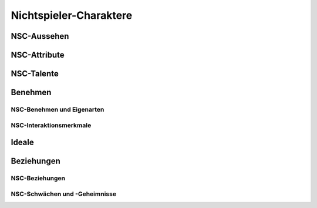 Nichtspieler-Charaktere
=======================

NSC-Aussehen
~~~~~~~~~~~~
.. rollingtable:: 
    :die: 1d20
    :result_titles: Merkmal

    .. rtable_entry:: 
        :min: 1
        :max: 1

        Auffälliger Schmuck: Ohrringe, Halsband, Krone, Armband
    
    .. rtable_entry:: 
        :min: 2
        :max: 2

        Piercings
    
    .. rtable_entry:: 
        :min: 3
        :max: 3

        Extravagante oder fremdländische Kleidung
    
    .. rtable_entry:: 
        :min: 4
        :max: 4

        Formale saubere Kleidung
    
    .. rtable_entry:: 
        :min: 5
        :max: 5

        Zerrissene dreckige Kleidung
    
    .. rtable_entry:: 
        :min: 6
        :max: 6

        Ausgeprägte Narbe
    
    .. rtable_entry:: 
        :min: 7
        :max: 7

        Fehlender Zahn
    
    .. rtable_entry:: 
        :min: 8
        :max: 8

        Fehlende Finger
    
    .. rtable_entry:: 
        :min: 9
        :max: 9

        Ungewöhnliche Augenfarbe (oder zwei verschiedenfarbige Augen)
    
    .. rtable_entry:: 
        :min: 10
        :max: 10

        Tattoos
    
    .. rtable_entry:: 
        :min: 11
        :max: 11

        Muttermal
    
    .. rtable_entry:: 
        :min: 12
        :max: 12

        Ungewöhnliche Hautfarbe
    
    .. rtable_entry:: 
        :min: 13
        :max: 13

        Glatzköpfig
    
    .. rtable_entry:: 
        :min: 14
        :max: 14

        Geflochtener Bart oder geflochtenes Haar
    
    .. rtable_entry:: 
        :min: 15
        :max: 15

        Ungewöhnliche Haarfarbe
    
    .. rtable_entry::
        :min: 16
        :max: 16

        Nervöses Augenzucken
    
    .. rtable_entry:: 
        :min: 17
        :max: 17

        Ausgeprägte Nase
    
    .. rtable_entry:: 
        :min: 18
        :max: 18

        Auffällige Haltung (gebeugt oder kerzengrade)
    
    .. rtable_entry:: 
        :min: 19
        :max: 19

        Außerordentlich schön
    
    .. rtable_entry:: 
        :min: 20
        :max: 20

        Außerordentlich hässlich
    
NSC-Attribute
~~~~~~~~~~~~~
.. rollingtable:: 
    :die: 1d6
    :result_titles: Hohes Attribut

    .. rtable_entry:: 
        :min: 1
        :max: 1

        Stärke -- mächtig, kräftig, stark wie ein Ochse
    
    .. rtable_entry:: 
        :min: 2
        :max: 2

        Geschicklichkeit -- geschmeidig, wendig, anmutig
    
    .. rtable_entry:: 
        :min: 3
        :max: 3

        Konstitution -- hart, rüstig, gesund
    
    .. rtable_entry::
        :min: 4
        :max: 4

        Intelligenz -- studiert, gelehrt, neugierig
    
    .. rtable_entry:: 
        :min: 5
        :max: 5

        Weisheit -- scharfsinnig, spirituell, aufschlussreich
    
    .. rtable_entry:: 
        :min: 6
        :max: 6

        Charisma -- überzeugend, kraftvoll, geborener Anführer
    
.. rollingtable:: 
    :die: 1d6
    :result_titles: Niedriges Attribut

    .. rtable_entry:: 
        :min: 1
        :max: 1

        Stärke -- schwach, dürr
    
    .. rtable_entry:: 
        :min: 2
        :max: 2

        Geschicklichkeit -- ungeschickt, herumfummelnd
    
    .. rtable_entry:: 
        :min: 3
        :max: 3

        Konstitution -- krank, bleich
    
    .. rtable_entry:: 
        :min: 4
        :max: 4

        Intelligenz -- dümmlich, langsam
    
    .. rtable_entry:: 
        :min: 5
        :max: 5

        Weisheit -- vergesslich, abwesend
    
    .. rtable_entry:: 
        :min: 6
        :max: 6

        Charisma -- ermüdend, langweilig

NSC-Talente
~~~~~~~~~~~
.. rollingtable:: 
    :die: 1d20
    :result_titles: Talent

    .. rtable_entry:: 
        :min: 1
        :max: 1

        Spielt ein Musikinstrument
    
    .. rtable_entry:: 
        :min: 2
        :max: 2

        Spricht mehrere Sprachen fließend
    
    .. rtable_entry:: 
        :min: 3
        :max: 3

        Unglaubliches Glück
    
    .. rtable_entry:: 
        :min: 4
        :max: 4

        Perfektes Gedächtnis
    
    .. rtable_entry:: 
        :min: 5
        :max: 5

        Gut mit Tieren
    
    .. rtable_entry:: 
        :min: 6
        :max: 6

        Gut mit Kindern
    
    .. rtable_entry:: 
        :min: 7
        :max: 7

        Gut im Lösen von Rätseln
    
    .. rtable_entry:: 
        :min: 8
        :max: 8

        Gut in einem Spiel
    
    .. rtable_entry:: 
        :min: 9
        :max: 9

        Gut im Imitieren
    
    .. rtable_entry:: 
        :min: 10
        :max: 10

        Zeichnet schön
    
    .. rtable_entry:: 
        :min: 11
        :max: 11

        Malt schön
    
    .. rtable_entry:: 
        :min: 12
        :max: 12

        Singt schön
    
    .. rtable_entry:: 
        :min: 13
        :max: 13

        Trinkt alle unter den Tisch
    
    .. rtable_entry:: 
        :min: 14
        :max: 14

        Meisterhafter Tischler
    
    .. rtable_entry:: 
        :min: 15
        :max: 15

        Meisterhafter Koch
    
    .. rtable_entry:: 
        :min: 16
        :max: 16
        
        Meisterhafter Pfeil- und Steinwerfer

    .. rtable_entry:: 
        :min: 17
        :max: 17

        Geschickter Jongleur
    
    .. rtable_entry:: 
        :min: 18
        :max: 18

        Geschickter Schauspieler und Meister der Verkleidung
    
    .. rtable_entry:: 
        :min: 19
        :max: 19

        Geschickte Tänzerin
    
    .. rtable_entry:: 
        :min: 20
        :max: 20

        Kennt die Diebessprache
    
Benehmen
~~~~~~~~

NSC-Benehmen und Eigenarten
---------------------------
.. rollingtable:: 
    :die: 1d20
    :result_titles: Benehmen

    .. rtable_entry:: 
        :min: 1
        :max: 1

        Neigt zum Singen, Pfeifen oder leisen Summen
    
    .. rtable_entry:: 
        :min: 2
        :max: 2

        Spricht in Reimen oder in einer anderen eigenartigen Weise
    
    .. rtable_entry::
        :min: 3
        :max: 3

        Besonders tiefe oder hohe Stimme
    
    .. rtable_entry:: 
        :min: 4
        :max: 4

        Bricht Wörter ab, lispelt oder stottert

    .. rtable_entry:: 
        :min: 5
        :max: 5

        Überbetont
    
    .. rtable_entry:: 
        :min: 6
        :max: 6

        Spricht laut
    
    .. rtable_entry:: 
        :min: 7
        :max: 7

        Flüstert
    
    .. rtable_entry:: 
        :min: 8
        :max: 8

        Verwendet blumige Floskeln oder lange Worte
    
    .. rtable_entry:: 
        :min: 9
        :max: 9

        Verwendet häufig das falsche Wort

    .. rtable_entry:: 
        :min: 10
        :max: 10

        Verwendet bunte Schwüre und Ausrufe
    
    .. rtable_entry:: 
        :min: 11
        :max: 11

        Macht konstant Witze oder Wortspiele
    
    .. rtable_entry:: 
        :min: 12
        :max: 12

        Anfällig für schicksalhafte Vorhersagen
    
    .. rtable_entry:: 
        :min: 13
        :max: 13

        Fächert
    
    .. rtable_entry:: 
        :min: 14
        :max: 14

        Schielt
    
    .. rtable_entry:: 
        :min: 15
        :max: 15

        Starrt in die Ferne
    
    .. rtable_entry:: 
        :min: 16
        :max: 16

        Kaut auf etwas rum
    
    .. rtable_entry:: 
        :min: 17
        :max: 17

        Wandert auf und ab
    
    .. rtable_entry:: 
        :min: 18
        :max: 18

        Tippt mit dem Finger
    
    .. rtable_entry:: 
        :min: 19
        :max: 19

        Knabbert an seinen Fingernägeln
    
    .. rtable_entry:: 
        :min: 20
        :max: 20

        Spielt mit seinem Haar oder Bart
    
NSC-Interaktionsmerkmale
------------------------
.. rollingtable:: 
    :die: 1d12
    :result_titles: Eigenschaft

    .. rtable_entry:: 
        :min: 1
        :max: 1

        Argumentativ
    
    .. rtable_entry:: 
        :min: 2
        :max: 2

        Arrogant
    
    .. rtable_entry:: 
        :min: 3
        :max: 3

        Aufgeblasen
    
    .. rtable_entry:: 
        :min: 4
        :max: 4

        Unhöflich
    
    .. rtable_entry:: 
        :min: 5
        :max: 5

        Neugierig

    .. rtable_entry:: 
        :min: 6
        :max: 6

        Freundlich
    
    .. rtable_entry:: 
        :min: 7
        :max: 7

        Ehrlich
    
    .. rtable_entry:: 
        :min: 8
        :max: 8

        Aufbrausend
    
    .. rtable_entry:: 
        :min: 9
        :max: 9

        Reizbar
    
    .. rtable_entry:: 
        :min: 10
        :max: 10

        Schwerfällig
    
    .. rtable_entry:: 
        :min: 11
        :max: 11

        Ruhig
    
    .. rtable_entry:: 
        :min: 12
        :max: 12

        Verdächtig
    
Ideale
~~~~~~

.. rollingtable:: 
    :die: 1d6
    :result_titles: Gutes Ideal / Böses Ideal

    .. rtable_entry:: 
        :min: 1
        :max: 1

        Schönheit / Herrschaft
    
    .. rtable_entry:: 
        :min: 2
        :max: 2

        Wohltätigkeit / Gier
    
    .. rtable_entry:: 
        :min: 3
        :max: 3

        Größeres Wohl / Macht
    
    .. rtable_entry:: 
        :min: 4
        :max: 4

        Leben / Schmerz
    
    .. rtable_entry:: 
        :min: 5
        :max: 5

        Respekt / Vergeltung
    
    .. rtable_entry:: 
        :min: 6
        :max: 6

        Selbstaufopferung / Abschlachten
    
.. rollingtable:: 
    :die: 1d6
    :result_titles: Rechtschaffendes Ideal / Chaotisches Ideal

    .. rtable_entry:: 
        :min: 1
        :max: 1

        Gemeinschaft / Veränderung
    
    .. rtable_entry:: 
        :min: 2
        :max: 2

        Gerechtigkeit / Kreativität
    
    .. rtable_entry:: 
        :min: 3
        :max: 3

        Ehre / Freiheit
    
    .. rtable_entry:: 
        :min: 4
        :max: 4

        Logik / Unabhängigkeit
    
    .. rtable_entry:: 
        :min: 5
        :max: 5

        Verantwortung / Keine Grenzen
    
    .. rtable_entry::
        :min: 6
        :max: 6

        Tradition / Launen
    
.. rollingtable:: 
    :die: 1d6
    :result_titles: Neutrales Ideal / Andere Ideale

    .. rtable_entry:: 
        :min: 1
        :max: 1

        Ausgeglichenheit / Anspruch
    
    .. rtable_entry:: 
        :min: 2
        :max: 2

        Wissen /Entdeckung
    
    .. rtable_entry::
        :min: 3
        :max: 3

        Leben und leben lassen / Ruhm
    
    .. rtable_entry::
        :min: 4
        :max: 4

        Moderation / Nation
    
    .. rtable_entry:: 
        :min: 5
        :max: 5

        Neutralität / Wiedergutmachung
    
    .. rtable_entry:: 
        :min: 6
        :max: 6

        Menschheit / Selbsterkenntnis
    
Beziehungen
~~~~~~~~~~~

NSC-Beziehungen
---------------
.. rollingtable:: 
    :die: 1d10
    :result_titles: Beziehung

    .. rtable_entry:: 
        :min: 1
        :max: 1

        Der Erfüllung eines persönlichen Lebensziels gewidmet
    
    .. rtable_entry:: 
        :min: 2
        :max: 2

        Schutz der nahen Familienmitglieder
    
    .. rtable_entry:: 
        :min: 3
        :max: 3

        Schutz von Kollegen oder Landsleuten
    
    .. rtable_entry:: 
        :min: 4
        :max: 4

        Loyal einem Wohltäter, Auftraggeber oder Arbeitgeber gegenüber
    
    .. rtable_entry:: 
        :min: 5
        :max: 5

        Gefangen von einem romantischen Interesse an einer Person
    
    .. rtable_entry:: 
        :min: 6
        :max: 6

        Hingezogen zu einem besonderen Ort
    
    .. rtable_entry:: 
        :min: 7
        :max: 7

        Schutz eines sentimentalen Andenkens
    
    .. rtable_entry:: 
        :min: 8
        :max: 8

        Schutz eines wertvollen Besitzer
    
    .. rtable_entry:: 
        :min: 9
        :max: 9

        Auf Rache aus

    .. rtable_entry:: 
        :min: 10
        :max: 10

        Würfele zweimal, ignoriere Ergebnisse von 10
    
NSC-Schwächen und -Geheimnisse
------------------------------
.. rollingtable:: 
    :die: 1d12
    :result_titles: Schwäche oder Geheimnis

    .. rtable_entry:: 
        :min: 1
        :max: 1

        Verbotene Liebe oder Anfälligkeit für Romantik
    
    .. rtable_entry:: 
        :min: 2
        :max: 2

        Liebt dekadente Genüsse
    
    .. rtable_entry:: 
        :min: 3
        :max: 3

        Arroganz

    .. rtable_entry:: 
        :min: 4
        :max: 4

        Ist neidisch auf den Besitz oder die Stellung einer anderen Kreatur
    
    .. rtable_entry:: 
        :min: 5
        :max: 5

        Überwältigende Gier
    
    .. rtable_entry::
        :min: 6
        :max: 6

        Neigung zu Wutanfällen

    .. rtable_entry:: 
        :min: 7
        :max: 7

        Hat einen mächtigen Feind
    
    .. rtable_entry:: 
        :min: 8
        :max: 8

        Bestimmte Phobie
    
    .. rtable_entry:: 
        :min: 9
        :max: 9

        Schändliche oder skandalöse Vergangenheit
    
    .. rtable_entry:: 
        :min: 10
        :max: 10

        Geheimes Verbrechen oder Missetat
    
    .. rtable_entry:: 
        :min: 11
        :max: 11

        Besitz einer verbotenen Überlieferung
    
    .. rtable_entry:: 
        :min: 12
        :max: 12

        Törichte Tapferkeit